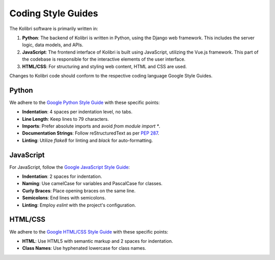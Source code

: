 .. _coding_style_guides:

Coding Style Guides
===============

The Kolibri software is primarily written in:

#. **Python**: The backend of Kolibri is written in Python, using the Django web framework. This includes the server logic, data models, and APIs.
#. **JavaScript**: The frontend interface of Kolibri is built using JavaScript, utilizing the Vue.js framework. This part of the codebase is responsible for the interactive elements of the user interface.
#. **HTML/CSS**: For structuring and styling web content, HTML and CSS are used.

Changes to Kolibri code should conform to the respective coding language Google Style Guides.

Python
------

We adhere to the `Google Python Style Guide`_ with these specific points:

- **Indentation**: 4 spaces per indentation level, no tabs.
- **Line Length**: Keep lines to 79 characters.
- **Imports**: Prefer absolute imports and avoid `from module import *`.
- **Documentation Strings**: Follow reStructuredText as per `PEP 287`_.
- **Linting**: Utilize `flake8` for linting and `black` for auto-formatting.

.. _Google Python Style Guide:
   https://google.github.io/styleguide/pyguide.html
.. _PEP 287:
   https://www.python.org/dev/peps/pep-0287/

JavaScript
----------

For JavaScript, follow the `Google JavaScript Style Guide`_:

- **Indentation**: 2 spaces for indentation.
- **Naming**: Use camelCase for variables and PascalCase for classes.
- **Curly Braces**: Place opening braces on the same line.
- **Semicolons**: End lines with semicolons.
- **Linting**: Employ `eslint` with the project's configuration.

.. _Google JavaScript Style Guide:
   https://google.github.io/styleguide/jsguide.html

HTML/CSS
--------

We adhere to the `Google HTML/CSS Style Guide`_ with these specific points:

- **HTML**: Use HTML5 with semantic markup and 2 spaces for indentation.
- **Class Names**: Use hyphenated lowercase for class names.

.. _Google HTML/CSS Style Guide:
   https://google.github.io/styleguide/htmlcssguide.html
